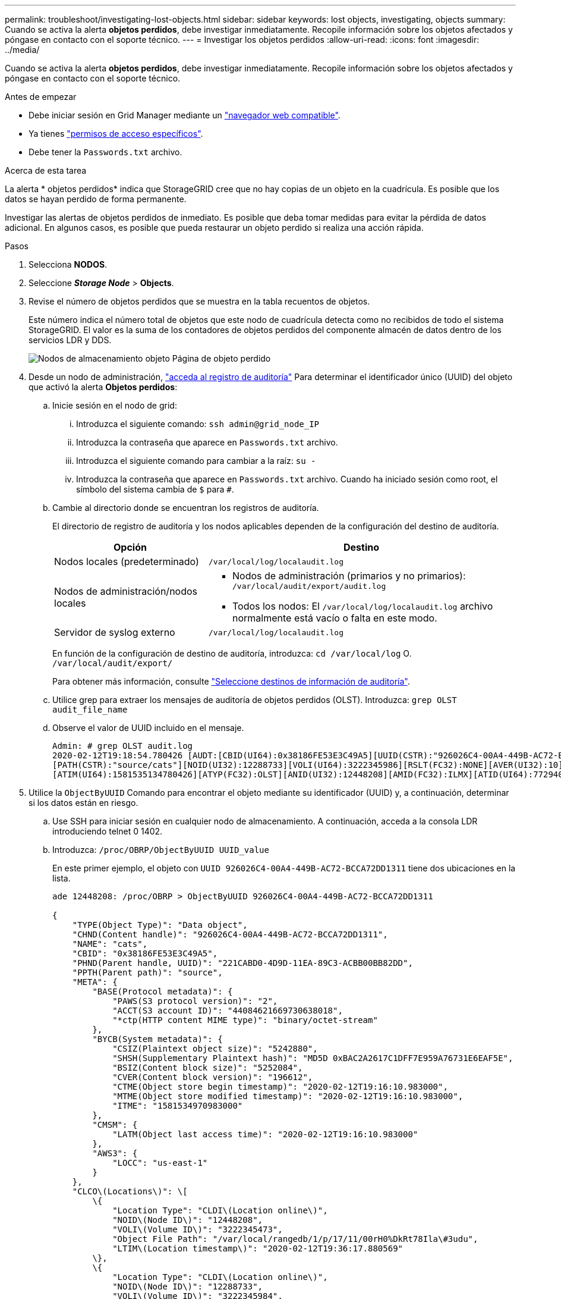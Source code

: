 ---
permalink: troubleshoot/investigating-lost-objects.html 
sidebar: sidebar 
keywords: lost objects, investigating, objects 
summary: Cuando se activa la alerta *objetos perdidos*, debe investigar inmediatamente. Recopile información sobre los objetos afectados y póngase en contacto con el soporte técnico. 
---
= Investigar los objetos perdidos
:allow-uri-read: 
:icons: font
:imagesdir: ../media/


[role="lead"]
Cuando se activa la alerta *objetos perdidos*, debe investigar inmediatamente. Recopile información sobre los objetos afectados y póngase en contacto con el soporte técnico.

.Antes de empezar
* Debe iniciar sesión en Grid Manager mediante un link:../admin/web-browser-requirements.html["navegador web compatible"].
* Ya tienes link:../admin/admin-group-permissions.html["permisos de acceso específicos"].
* Debe tener la `Passwords.txt` archivo.


.Acerca de esta tarea
La alerta * objetos perdidos* indica que StorageGRID cree que no hay copias de un objeto en la cuadrícula. Es posible que los datos se hayan perdido de forma permanente.

Investigar las alertas de objetos perdidos de inmediato. Es posible que deba tomar medidas para evitar la pérdida de datos adicional. En algunos casos, es posible que pueda restaurar un objeto perdido si realiza una acción rápida.

.Pasos
. Selecciona *NODOS*.
. Seleccione *_Storage Node_* > *Objects*.
. Revise el número de objetos perdidos que se muestra en la tabla recuentos de objetos.
+
Este número indica el número total de objetos que este nodo de cuadrícula detecta como no recibidos de todo el sistema StorageGRID. El valor es la suma de los contadores de objetos perdidos del componente almacén de datos dentro de los servicios LDR y DDS.

+
image::../media/nodes_storage_nodes_objects_page_lost_object.png[Nodos de almacenamiento objeto Página de objeto perdido]

. Desde un nodo de administración, link:../audit/accessing-audit-log-file.html["acceda al registro de auditoría"] Para determinar el identificador único (UUID) del objeto que activó la alerta *Objetos perdidos*:
+
.. Inicie sesión en el nodo de grid:
+
... Introduzca el siguiente comando: `ssh admin@grid_node_IP`
... Introduzca la contraseña que aparece en `Passwords.txt` archivo.
... Introduzca el siguiente comando para cambiar a la raíz: `su -`
... Introduzca la contraseña que aparece en `Passwords.txt` archivo.
Cuando ha iniciado sesión como root, el símbolo del sistema cambia de `$` para `#`.


.. Cambie al directorio donde se encuentran los registros de auditoría.
+
--
El directorio de registro de auditoría y los nodos aplicables dependen de la configuración del destino de auditoría.

[cols="1a,2a"]
|===
| Opción | Destino 


 a| 
Nodos locales (predeterminado)
 a| 
`/var/local/log/localaudit.log`



 a| 
Nodos de administración/nodos locales
 a| 
*** Nodos de administración (primarios y no primarios): `/var/local/audit/export/audit.log`
*** Todos los nodos: El `/var/local/log/localaudit.log` archivo normalmente está vacío o falta en este modo.




 a| 
Servidor de syslog externo
 a| 
`/var/local/log/localaudit.log`

|===
En función de la configuración de destino de auditoría, introduzca: `cd /var/local/log` O. `/var/local/audit/export/`

Para obtener más información, consulte link:../monitor/configure-audit-messages.html#select-audit-information-destinations["Seleccione destinos de información de auditoría"].

--
.. Utilice grep para extraer los mensajes de auditoría de objetos perdidos (OLST). Introduzca: `grep OLST audit_file_name`
.. Observe el valor de UUID incluido en el mensaje.
+
[listing]
----
Admin: # grep OLST audit.log
2020-02-12T19:18:54.780426 [AUDT:[CBID(UI64):0x38186FE53E3C49A5][UUID(CSTR):"926026C4-00A4-449B-AC72-BCCA72DD1311"]
[PATH(CSTR):"source/cats"][NOID(UI32):12288733][VOLI(UI64):3222345986][RSLT(FC32):NONE][AVER(UI32):10]
[ATIM(UI64):1581535134780426][ATYP(FC32):OLST][ANID(UI32):12448208][AMID(FC32):ILMX][ATID(UI64):7729403978647354233]]
----


. Utilice la `ObjectByUUID` Comando para encontrar el objeto mediante su identificador (UUID) y, a continuación, determinar si los datos están en riesgo.
+
.. Use SSH para iniciar sesión en cualquier nodo de almacenamiento. A continuación, acceda a la consola LDR introduciendo telnet 0 1402.
.. Introduzca: `/proc/OBRP/ObjectByUUID UUID_value`
+
En este primer ejemplo, el objeto con `UUID 926026C4-00A4-449B-AC72-BCCA72DD1311` tiene dos ubicaciones en la lista.

+
[listing]
----
ade 12448208: /proc/OBRP > ObjectByUUID 926026C4-00A4-449B-AC72-BCCA72DD1311

{
    "TYPE(Object Type)": "Data object",
    "CHND(Content handle)": "926026C4-00A4-449B-AC72-BCCA72DD1311",
    "NAME": "cats",
    "CBID": "0x38186FE53E3C49A5",
    "PHND(Parent handle, UUID)": "221CABD0-4D9D-11EA-89C3-ACBB00BB82DD",
    "PPTH(Parent path)": "source",
    "META": {
        "BASE(Protocol metadata)": {
            "PAWS(S3 protocol version)": "2",
            "ACCT(S3 account ID)": "44084621669730638018",
            "*ctp(HTTP content MIME type)": "binary/octet-stream"
        },
        "BYCB(System metadata)": {
            "CSIZ(Plaintext object size)": "5242880",
            "SHSH(Supplementary Plaintext hash)": "MD5D 0xBAC2A2617C1DFF7E959A76731E6EAF5E",
            "BSIZ(Content block size)": "5252084",
            "CVER(Content block version)": "196612",
            "CTME(Object store begin timestamp)": "2020-02-12T19:16:10.983000",
            "MTME(Object store modified timestamp)": "2020-02-12T19:16:10.983000",
            "ITME": "1581534970983000"
        },
        "CMSM": {
            "LATM(Object last access time)": "2020-02-12T19:16:10.983000"
        },
        "AWS3": {
            "LOCC": "us-east-1"
        }
    },
    "CLCO\(Locations\)": \[
        \{
            "Location Type": "CLDI\(Location online\)",
            "NOID\(Node ID\)": "12448208",
            "VOLI\(Volume ID\)": "3222345473",
            "Object File Path": "/var/local/rangedb/1/p/17/11/00rH0%DkRt78Ila\#3udu",
            "LTIM\(Location timestamp\)": "2020-02-12T19:36:17.880569"
        \},
        \{
            "Location Type": "CLDI\(Location online\)",
            "NOID\(Node ID\)": "12288733",
            "VOLI\(Volume ID\)": "3222345984",
            "Object File Path": "/var/local/rangedb/0/p/19/11/00rH0%DkRt78Rrb\#3s;L",
            "LTIM\(Location timestamp\)": "2020-02-12T19:36:17.934425"
        }
    ]
}
----
+
En el segundo ejemplo, el objeto con `UUID 926026C4-00A4-449B-AC72-BCCA72DD1311` no tiene ninguna ubicación en la lista.

+
[listing]
----
ade 12448208: / > /proc/OBRP/ObjectByUUID 926026C4-00A4-449B-AC72-BCCA72DD1311

{
    "TYPE(Object Type)": "Data object",
    "CHND(Content handle)": "926026C4-00A4-449B-AC72-BCCA72DD1311",
    "NAME": "cats",
    "CBID": "0x38186FE53E3C49A5",
    "PHND(Parent handle, UUID)": "221CABD0-4D9D-11EA-89C3-ACBB00BB82DD",
    "PPTH(Parent path)": "source",
    "META": {
        "BASE(Protocol metadata)": {
            "PAWS(S3 protocol version)": "2",
            "ACCT(S3 account ID)": "44084621669730638018",
            "*ctp(HTTP content MIME type)": "binary/octet-stream"
        },
        "BYCB(System metadata)": {
            "CSIZ(Plaintext object size)": "5242880",
            "SHSH(Supplementary Plaintext hash)": "MD5D 0xBAC2A2617C1DFF7E959A76731E6EAF5E",
            "BSIZ(Content block size)": "5252084",
            "CVER(Content block version)": "196612",
            "CTME(Object store begin timestamp)": "2020-02-12T19:16:10.983000",
            "MTME(Object store modified timestamp)": "2020-02-12T19:16:10.983000",
            "ITME": "1581534970983000"
        },
        "CMSM": {
            "LATM(Object last access time)": "2020-02-12T19:16:10.983000"
        },
        "AWS3": {
            "LOCC": "us-east-1"
        }
    }
}
----
.. Revise el resultado de /proc/OBRP/ObjectByUUID y realice la acción correspondiente:
+
[cols="2a,4a"]
|===
| Metadatos | Conclusión 


 a| 
No se ha encontrado ningún objeto ("ERROR":"" )
 a| 
Si no se encuentra el objeto, se devuelve el mensaje "ERROR":".

Si no se encuentra el objeto, puede restablecer el recuento de *objetos perdidos* para borrar la alerta. La falta de un objeto indica que el objeto se ha eliminado intencionalmente.



 a| 
Ubicaciones > 0
 a| 
Si hay ubicaciones enumeradas en la salida, la alerta *objetos perdidos* podría ser un falso positivo.

Confirme que los objetos existen. Utilice el Id. De nodo y la ruta de archivo que aparecen en la salida para confirmar que el archivo de objeto está en la ubicación de la lista.

(Procedimiento para link:searching-for-and-restoring-potentially-lost-objects.html["buscando objetos potencialmente perdidos"] Explica cómo usar el ID de nodo para encontrar el nodo de almacenamiento correcto.)

Si los objetos existen, puede restablecer el recuento de *objetos perdidos* para borrar la alerta.



 a| 
Ubicaciones = 0
 a| 
Si no hay ninguna ubicación en la salida, el objeto puede faltar. Puede intentar link:searching-for-and-restoring-potentially-lost-objects.html["busque y restaure el objeto"] usted mismo o puede ponerse en contacto con el soporte técnico.

Es posible que el soporte técnico le solicite determinar si hay un procedimiento de recuperación del almacenamiento en curso. Consulte la información acerca de link:../maintain/restoring-volume.html["Restaurando datos de objetos con Grid Manager"] y.. link:../maintain/restoring-object-data-to-storage-volume.html["restaurar datos de objeto en un volumen de almacenamiento"].

|===



